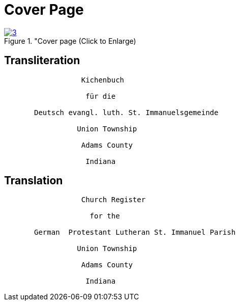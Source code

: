 = Cover Page

image::3.jpg[aslign="left",title="Cover page (Click to Enlarge),link=self]

== Transliteration

[role="literal-narrower"]
....
                  Kichenbuch

                   für die 
      
       Deutsch evangl. luth. St. Immanuelsgemeinde

                 Union Township

                  Adams County

                   Indiana
....


== Translation

[role="section-narrower"]
....
                  Church Register

                    for the
      
       German  Protestant Lutheran St. Immanuel Parish

                 Union Township

                  Adams County

                   Indiana
....
